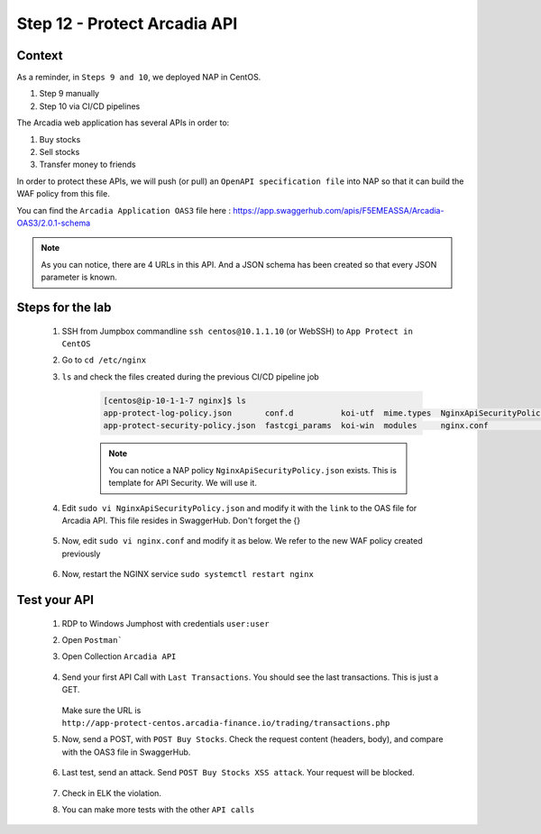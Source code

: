 Step 12 - Protect Arcadia API
#############################

Context
*******

As a reminder, in ``Steps 9 and 10``, we deployed NAP in CentOS.

#. Step 9 manually
#. Step 10 via CI/CD pipelines

The Arcadia web application has several APIs in order to:

#. Buy stocks
#. Sell stocks
#. Transfer money to friends

In order to protect these APIs, we will push (or pull) an ``OpenAPI specification file`` into NAP so that it can build the WAF policy from this file.

You can find the ``Arcadia Application OAS3`` file here : https://app.swaggerhub.com/apis/F5EMEASSA/Arcadia-OAS3/2.0.1-schema

.. image:: ../pictures/module1/swaggerhub.png
   :align: center

.. note :: As you can notice, there are 4 URLs in this API. And a JSON schema has been created so that every JSON parameter is known.

Steps for the lab
*****************

    #. SSH from Jumpbox commandline ``ssh centos@10.1.1.10`` (or WebSSH) to ``App Protect in CentOS``
    #. Go to ``cd /etc/nginx``
    #. ``ls`` and check the files created during the previous CI/CD pipeline job

        .. code-block:: console

            [centos@ip-10-1-1-7 nginx]$ ls
            app-protect-log-policy.json       conf.d          koi-utf  mime.types  NginxApiSecurityPolicy.json  nginx.conf.orig          NginxStrictPolicy.json  uwsgi_params
            app-protect-security-policy.json  fastcgi_params  koi-win  modules     nginx.conf                   NginxDefaultPolicy.json  scgi_params             win-utf   

        .. note :: You can notice a NAP policy ``NginxApiSecurityPolicy.json`` exists. This is template for API Security. We will use it.

    #. Edit ``sudo vi NginxApiSecurityPolicy.json`` and modify it with the ``link`` to the OAS file for Arcadia API. This file resides in SwaggerHub. Don't forget the {}

        .. code-block:: JSON
           :emphasize-lines: 11

            {
            "policy" : {
                "name" : "app_protect_api_security_policy",
                "description" : "NGINX App Protect API Security Policy. The policy is intended to be used with an OpenAPI file",
                "template": {
                    "name": "POLICY_TEMPLATE_NGINX_BASE"
                },

                "open-api-files" : [
                    {
                        "link": "https://api.swaggerhub.com/apis/F5EMEASSA/Arcadia-OAS3/2.0.1-schema/swagger.json"
                    }
                ],

                "blocking-settings" : {
                    "violations" : [
                        {
            ...
    
    #. Now, edit ``sudo vi nginx.conf`` and modify it as below. We refer to the new WAF policy created previously

        .. code-block:: bash
           :emphasize-lines: 31

            user  nginx;
            worker_processes  auto;

            error_log  /var/log/nginx/error.log notice;
            pid        /var/run/nginx.pid;

            load_module modules/ngx_http_app_protect_module.so;

            events {
                worker_connections 1024;
            }

            http {
                include          /etc/nginx/mime.types;
                default_type  application/octet-stream;
                sendfile        on;
                keepalive_timeout  65;

                log_format  main  '$remote_addr - $remote_user [$time_local] "$request" '
                                '$status $body_bytes_sent "$http_referer" '
                                '"$http_user_agent" "$http_x_forwarded_for"';

                access_log  /var/log/nginx/access.log  main;

                server {
                    listen 80;
                    server_name localhost;
                    proxy_http_version 1.1;

                    app_protect_enable on;
                    app_protect_policy_file "/etc/nginx/NginxApiSecurityPolicy.json";
                    app_protect_security_log_enable on;
                    app_protect_security_log "/etc/nginx/log-default.json" syslog:server=10.1.20.11:5144;

                    location / {
                        resolver 10.1.1.8:5353;
                        resolver_timeout 5s;
                        client_max_body_size 0;
                        default_type text/html;
                        proxy_pass http://k8s.arcadia-finance.io:30274$request_uri;
                    }
                }
            }

    #. Now, restart the NGINX service ``sudo systemctl restart nginx``

Test your API
*************

    #. RDP to Windows Jumphost with credentials ``user:user``
    #. Open ``Postman```
    #. Open Collection ``Arcadia API``

        .. image:: ../pictures/module1/collec.png
            :align: center
            :scale: 50%

    #. Send your first API Call with ``Last Transactions``. You should see the last transactions. This is just a GET.

        .. image:: ../pictures/module1/last_trans.png
            :align: center
            :scale: 50%
       Make sure the URL is ``http://app-protect-centos.arcadia-finance.io/trading/transactions.php``
       
    #. Now, send a POST, with ``POST Buy Stocks``. Check the request content (headers, body), and compare with the OAS3 file in SwaggerHub.

        .. image:: ../pictures/module1/buy.png
            :align: center
            :scale: 50%

    #. Last test, send an attack. Send ``POST Buy Stocks XSS attack``. Your request will be blocked.

        .. image:: ../pictures/module1/buy_attack.png
            :align: center
            :scale: 50%

    #. Check in ELK the violation.
    #. You can make more tests with the other ``API calls``

